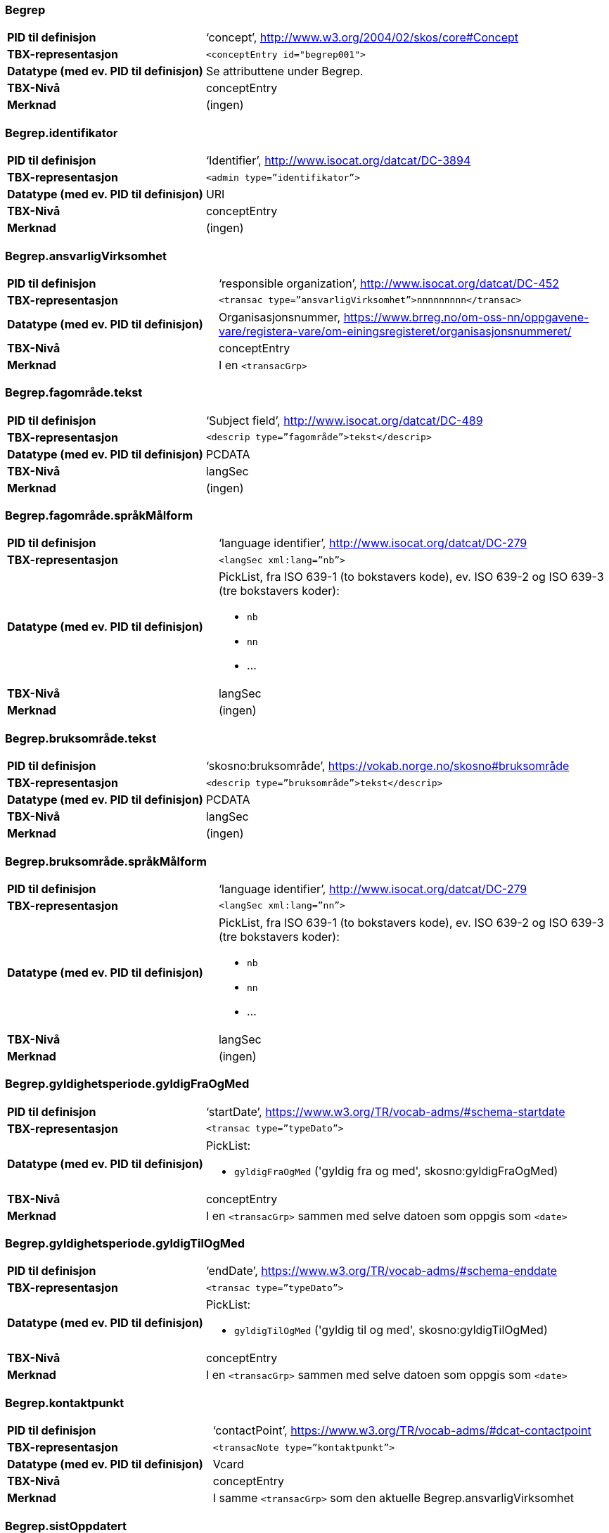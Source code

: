 
// == Felt i standarden

=== Begrep
[cols="35s,65", stripes=odd]
|===
|PID til definisjon |‘concept’, http://www.w3.org/2004/02/skos/core#Concept
|TBX-representasjon a|`<conceptEntry id="begrep001">`
|Datatype (med ev. PID til definisjon) |Se attributtene under Begrep.
|TBX-Nivå |conceptEntry
|Merknad |(ingen)
|===

=== Begrep.identifikator
[cols="35s,65", stripes=odd]
|===
|PID til definisjon |‘Identifier’, http://www.isocat.org/datcat/DC-3894
|TBX-representasjon a|`<admin type=”identifikator”>`
|Datatype (med ev. PID til definisjon) |URI
|TBX-Nivå |conceptEntry
|Merknad |(ingen)
|===

=== Begrep.ansvarligVirksomhet
[cols="35s,65", stripes=odd]
|===
|PID til definisjon |‘responsible organization’, http://www.isocat.org/datcat/DC-452
|TBX-representasjon a|`<transac type=”ansvarligVirksomhet”>nnnnnnnnn</transac>`
|Datatype (med ev. PID til definisjon) |Organisasjonsnummer, https://www.brreg.no/om-oss-nn/oppgavene-vare/registera-vare/om-einingsregisteret/organisasjonsnummeret/
|TBX-Nivå |conceptEntry
|Merknad |I en `<transacGrp>`
|===

=== Begrep.fagområde.tekst
[cols="35s,65", stripes=odd]
|===
|PID til definisjon |‘Subject field’, http://www.isocat.org/datcat/DC-489
|TBX-representasjon a|`<descrip type=”fagområde”>tekst</descrip>`
|Datatype (med ev. PID til definisjon) |PCDATA
|TBX-Nivå |langSec
|Merknad |(ingen)
|===

=== Begrep.fagområde.språkMålform
[cols="35s,65", stripes=odd]
|===
|PID til definisjon  |‘language identifier’, http://www.isocat.org/datcat/DC-279
|TBX-representasjon a|`<langSec xml:lang=”nb”>`
|Datatype (med ev. PID til definisjon) a| PickList, fra ISO 639-1 (to bokstavers kode), ev. ISO 639-2 og ISO 639-3 (tre bokstavers koder):

* `nb`
* `nn` 
* ...
|TBX-Nivå |langSec
|Merknad |(ingen)
|===

=== Begrep.bruksområde.tekst
[cols="35s,65", stripes=odd]
|===
|PID til definisjon |‘skosno:bruksområde’, https://vokab.norge.no/skosno#bruksområde
|TBX-representasjon a|`<descrip type=”bruksområde”>tekst</descrip>`
|Datatype (med ev. PID til definisjon) |PCDATA
|TBX-Nivå |langSec
|Merknad |(ingen)
|===

=== Begrep.bruksområde.språkMålform
[cols="35s,65", stripes=odd]
|===
|PID til definisjon |‘language identifier’, http://www.isocat.org/datcat/DC-279
|TBX-representasjon a|`<langSec xml:lang=”nn”>`
|Datatype (med ev. PID til definisjon) a|PickList, fra ISO 639-1 (to bokstavers kode), ev. ISO 639-2 og ISO 639-3 (tre bokstavers koder): 

* `nb` 
* `nn` 
* ...
|TBX-Nivå |langSec
|Merknad |(ingen)
|===

=== Begrep.gyldighetsperiode.gyldigFraOgMed
[cols="35s,65", stripes=odd]
|===
|PID til definisjon |‘startDate’, https://www.w3.org/TR/vocab-adms/#schema-startdate
|TBX-representasjon a|`<transac type=”typeDato”>`
|Datatype (med ev. PID til definisjon) a|PickList: 

* `gyldigFraOgMed` ('gyldig fra og med', skosno:gyldigFraOgMed)
|TBX-Nivå |conceptEntry
|Merknad |I en `<transacGrp>` sammen med selve datoen som oppgis som `<date>`
|===

=== Begrep.gyldighetsperiode.gyldigTilOgMed
[cols="35s,65", stripes=odd]
|===
|PID til definisjon |‘endDate’, https://www.w3.org/TR/vocab-adms/#schema-enddate
|TBX-representasjon a|`<transac type=”typeDato”>`
|Datatype (med ev. PID til definisjon) a|PickList: 

* `gyldigTilOgMed` ('gyldig til og med', skosno:gyldigTilOgMed)
|TBX-Nivå |conceptEntry
|Merknad |I en `<transacGrp>` sammen med selve datoen som oppgis som `<date>`
|===

=== Begrep.kontaktpunkt
[cols="35s,65", stripes=odd]
|===
|PID til definisjon |‘contactPoint’, https://www.w3.org/TR/vocab-adms/#dcat-contactpoint
|TBX-representasjon a|`<transacNote type=”kontaktpunkt”>`
|Datatype (med ev. PID til definisjon) |Vcard
|TBX-Nivå |conceptEntry
|Merknad |I samme `<transacGrp>` som den aktuelle Begrep.ansvarligVirksomhet
|===

=== Begrep.sistOppdatert
[cols="35s,65", stripes=odd]
|===
|PID til definisjon |‘last modification date’, http://www.isocat.org/datcat/DC-2526
|TBX-representasjon a|`<transac type=”typeDato”>`
|Datatype (med ev. PID til definisjon) a|PickList: 

* `sistOppdatert` (‘last modification date’, http://www.isocat.org/datcat/DC-2526)
|TBX-Nivå |conceptEntry
|Merknad |I en `<transacGrp>` sammen med selve datoen som oppgis som `<date>`
|===

=== Begrep.anbefaltTerm
[cols="35s,65", stripes=odd]
|===
|PID til definisjon |‘preferred’, http://www.isocat.org/datcat/DC-72
|TBX-representasjon a|`<termNote type=”typeTerm”>`
|Datatype (med ev. PID til definisjon) a|PickList: 

* `anbefaltTerm` (‘preferred’, http://www.isocat.org/datcat/DC-72)
|TBX-Nivå |termSec
|Merknad |(ingen)
|===

=== Begrep.tillattTerm
[cols="35s,65", stripes=odd]
|===
|PID til definisjon |‘admitted’, http://www.isocat.org/datcat/DC-73
|TBX-representasjon a|`<termNote type=”typeTerm”>`
|Datatype (med ev. PID til definisjon) a|PickList: 

* `tillattTerm` (‘admitted’, http://www.isocat.org/datcat/DC-73)
|TBX-Nivå |termSec
|Merknad |(ingen)
|===

=== Begrep.frarådetTerm
[cols="35s,65", stripes=odd]
|===
|PID til definisjon |‘not recommended’, http://www.isocat.org/datcat/DC-74
|TBX-representasjon a|`<termNote type=”typeTerm”>`
|Datatype (med ev. PID til definisjon) a|PickList: 

* `frarådetTerm` (‘not recommended’, http://www.isocat.org/datcat/DC-74)
|TBX-Nivå |termSec
|Merknad |(ingen)
|===

=== Begrep.datastrukturterm
[cols="35s,65", stripes=odd]
|===
|PID til definisjon |‘ident’, http://www.tei-c.org/release/doc/tei-p5-doc/en/html/ref-ident.html
|TBX-representasjon a|`<termNote type=”typeTerm”>`
|Datatype (med ev. PID til definisjon) a|PickList: 

* `datastrukturterm` (‘ident’, http://www.tei-c.org/release/doc/tei-p5-doc/en/html/ref-ident.html)
|TBX-Nivå |termSec
|Merknad |(ingen)
|===

=== Begrep.definisjon
[cols="35s,65", stripes=odd]
|===
|PID til definisjon |‘Definition’, http://www.isocat.org/datcat/DC-168
|TBX-representasjon a|`<descrip type=”definisjon”>`
|Datatype (med ev. PID til definisjon) |Se attributtene under Betydningsbeskrivelse
|TBX-Nivå |langSec
|Merknad |(ingen)
|===

=== Begrep.alternativFormulering
[cols="35s,65", stripes=odd]
|===
|PID til definisjon |‘skosno:AlternativFormulering’, https://vokab.norge.no/skosno#alternativFormulering
|TBX-representasjon a|`<descrip type=”alternativFormulering”>`
|Datatype (med ev. PID til definisjon) |Se attributtene under Betydningsbeskrivelse
|TBX-Nivå |langSec
|Merknad |(ingen)
|===

=== Begrep.assosiativRelasjon
[cols="35s,65", stripes=odd]
|===
|PID til definisjon |‘associative relation’, http://www.isocat.org/datcat/DC-88
|TBX-representasjon a|`<descrip type=”typeRelasjon”>`
|Datatype (med ev. PID til definisjon) a|PickList: 

* `assosiativRelasjon` (‘associative relation’, http://www.isocat.org/datcat/DC-88)
|TBX-Nivå |langSec
|Merknad |I en `<descripGrp>` sammen med de andre metadata om den aktuelle relasjonen
|===

=== Begrep.generiskRelasjon
[cols="35s,65", stripes=odd]
|===
|PID til definisjon |‘generic relation’, http://www.isocat.org/datcat/DC-242
|TBX-representasjon a|`<descrip type=”typeRelasjon”>`
|Datatype (med ev. PID til definisjon) a|PickList: 

* `generiskRelasjon` (‘generic relation’, http://www.isocat.org/datcat/DC-242)
|TBX-Nivå |langSec
|Merknad |I en `<descripGrp>` sammen med de andre metadata om den aktuelle relasjonen
|===

=== Begrep.partitivRelasjon
[cols="35s,65", stripes=odd]
|===
|PID til definisjon |‘partitive relation’, http://www.isocat.org/datcat/DC-397
|TBX-representasjon a|`<descrip type=”typeRelasjon”>`
|Datatype (med ev. PID til definisjon) a|PickList: 

* `partitivRelasjon` (‘partitive relation’, http://www.isocat.org/datcat/DC-397)
|TBX-Nivå |langSec
|Merknad |I en `<descripGrp>` sammen med de andre metadata om den aktuelle relasjonen
|===

=== Begrep.seOgså
[cols="35s,65", stripes=odd]
|===
|PID til definisjon |‘seeAlso’, https://www.w3.org/TR/rdf-schema/#ch_seealso
|TBX-representasjon a|`<xref type=”seOgså”>`
|Datatype (med ev. PID til definisjon) |URI
|TBX-Nivå |conceptEntry
|Merknad |(ingen)
|===

=== Begrep.erstatter
[cols="35s,65", stripes=odd]
|===
|PID til definisjon |‘replaces’, http://dublincore.org/documents/dcmi-terms/#terms-replaces
|TBX-representasjon a|`<xref type=”erstatter”>`
|Datatype (med ev. PID til definisjon) |URI
|TBX-Nivå |conceptEntry
|Merknad |(ingen)
|===

=== Begrep.erstattesAv
[cols="35s,65", stripes=odd]
|===
|PID til definisjon |‘isReplacedBy’, http://dublincore.org/documents/dcmi-terms/#terms-isReplacedBy
|TBX-representasjon a|`<xref type=”erstattesAv”>`
|Datatype (med ev. PID til definisjon) |URI
|TBX-Nivå |conceptEntry
|Merknad |(ingen)
|===

=== Term.navn.tekst
[cols="35s,65", stripes=odd]
|===
|PID til definisjon |‘term’ , http://www.isocat.org/datcat/DC-508
|TBX-representasjon a|`<term>tekst</term>`
|Datatype (med ev. PID til definisjon) |PCDATA
|TBX-Nivå |termSec
|Merknad |(ingen)
|===

=== Term.navn.språkMålform
[cols="35s,65", stripes=odd]
|===
|PID til definisjon |‘language identifier’, http://www.isocat.org/datcat/DC-279
|TBX-representasjon a|`<langSec xml:lang=”nb”>`
|Datatype (med ev. PID til definisjon) a|PickList, fra ISO 639-1 (to bokstavers kode), ev. ISO 639-2 og ISO 639-3 (tre bokstavers koder): 

* `nb` 
* `nn` 
* ...
|TBX-Nivå |langSec
|Merknad |(ingen)
|===

=== Term.sistOppdatert
[cols="35s,65", stripes=odd]
|===
|PID til definisjon |‘last modification date’, http://www.isocat.org/datcat/DC-2526
|TBX-representasjon a|`<transac type=”typeDato”>`
|Datatype (med ev. PID til definisjon) a|PickList: 

* `sistOppdatert` (‘last modification date’, http://www.isocat.org/datcat/DC-2526)
|TBX-Nivå |termSec
|Merknad |I en `<transacGrp>` sammen med selve datoen som oppgis som `<date>`
|===

=== TillattTerm.målgruppe
[cols="35s,65", stripes=odd]
|===
|PID til definisjon |‘audience’, http://www.isocat.org/datcat/DC-527
|TBX-representasjon a|`<termNote type=”målgruppe”>`
|Datatype (med ev. PID til definisjon) a|PickList: 

* `allmennheten` (‘skosno:allmennheten’, https://vokab.norge.no/skosno#allmennheten) 
* `fagspesialist` (‘skosno:fagspesialist’, https://vokab.norge.no/skosno#fagspesialist)
|TBX-Nivå |termSec
|Merknad |(ingen)
|===

=== Betydningsbeskrivelse.tekst.tekst
[cols="35s,65", stripes=odd]
|===
|PID til definisjon |Se Begrep.definsjon hhv. Begrep.alteranativFormulering
|TBX-representasjon a|`<descrip type=”definisjon”>tekst</descript>` hhv. `<descrip type=”alternativFormulering”>tekst</descrip>`
|Datatype (med ev. PID til definisjon) |PCDATA
|TBX-Nivå |langSec
|Merknad |(ingen)
|===

=== Betydningsbeskrivelse.tekst.språkMålform
[cols="35s,65", stripes=odd]
|===
|PID til definisjon |‘language identifier’, http://www.isocat.org/datcat/DC-279
|TBX-representasjon a|`<langSec xml:lang=”nn”>`
|Datatype (med ev. PID til definisjon) a|PickList, fra ISO 639-1 (to bokstavers kode), ev. ISO 639-2 og ISO 639-3 (tre bokstavers koder):

* `nb` 
* `nn` 
* ...
|TBX-Nivå |langSec
|Merknad |(ingen)
|===

=== Betydningsbeskrivelse.kildebeskrivelse.forholdTilKilde
[cols="35s,65", stripes=odd]
|===
|PID til definisjon |‘skosno:forholdTilKilde’, https://vokab.norge.no/skosno#forholdTilKilde
|TBX-representasjon a|`<admin type=”forholdTilKilde”>`
|Datatype (med ev. PID til definisjon) a|PickList:

* `sitatFraKilde` (‘skosno:sitatFraKilde’, https://vokab.norge.no/skosno#sitatFraKilde) 
* `basertPåKilde` (‘skosno:basertPåKilde’, https://vokab.norge.no/skosno#basertPåKilde) 
* `egendefinert` (‘skosno:egendefinert’, https://vokab.norge.no/skosno#egendefinert)
|TBX-Nivå |langSec
|Merknad |I en `<adminGrp>`, dessuten i den samme `<descripGrp>` som den aktuelle Betydningsbeskrivelse.tekst.tekst
|===

=== Betydningsbeskrivelse.kildebeskrivelse.kilde.URI
[cols="35s,65", stripes=odd]
|===
|PID til definisjon |‘source’ http://www.isocat.org/datcat/DC-471
|TBX-representasjon a|`<xref type=”kilde”>`
|Datatype (med ev. PID til definisjon) |URI
|TBX-Nivå |langSec
|Merknad |I samme `<adminGrp>` som den aktuelle Betydningsbeskrivelse.forholdTilKilde
|===

=== Betydningsbeskrivelse.kildebeskrivelse.kilde.tekst
[cols="35s,65", stripes=odd]
|===
|PID til definisjon |‘source’ http://www.isocat.org/datcat/DC-471
|TBX-representasjon a|`<adminNote type=”kilde”>kilde</adminNote>`
|Datatype (med ev. PID til definisjon) |PCDATA
|TBX-Nivå |langSec
|Merknad |I samme `<adminGrp>` som den aktuelle Betydningsbeskrivelse.forholdTilKilde
|===

=== Betydningsbeskrivelse.merknad.tekst
[cols="35s,65", stripes=odd]
|===
|PID til definisjon |‘explanation’, http://www.isocat.org/datcat/DC-223
|TBX-representasjon a|`<descripNote type=”merknad”>tekst</descripNote>`
|Datatype (med ev. PID til definisjon) |PCDATA
|TBX-Nivå |langSec
|Merknad |I samme `<descripGrp>` som den aktuelle Betydningsbeskrivelse.tekst.tekst
|===

=== Betydningsbeskrivelse.merknad.språkMålform
[cols="35s,65", stripes=odd]
|===
|PID til definisjon |‘language identifier’, http://www.isocat.org/datcat/DC-279
|TBX-representasjon a|`<langSec xml:lang=”nb”>`
|Datatype (med ev. PID til definisjon) a|PickList, fra ISO 639-1 (to bokstavers kode), ev. ISO 639-2 og ISO 639-3 (tre bokstavers koder):

* `nb` 
* `nn` 
* ...
|TBX-Nivå |langSec
|Merknad |(ingen)
|===

=== Betydningsbeskrivelse.eksempel.tekst
[cols="35s,65", stripes=odd]
|===
|PID til definisjon |‘example’, http://www.isocat.org/datcat/DC-222
|TBX-representasjon a|`<descripNote type=”eksempel”>tekst</descrip>`
|Datatype (med ev. PID til definisjon) |PCDATA
|TBX-Nivå |langSec
|Merknad |I samme `<descripGrp>` som den aktuelle Betydningsbeskrivelse.tekst.tekst
|===

=== Betydningsbeskrivelse.eksempel.sspråkMålform
[cols="35s,65", stripes=odd]
|===
|PID til definisjon |‘language identifier’, http://www.isocat.org/datcat/DC-279
|TBX-representasjon a|`<langSec xml:lang=”nn”>`
|Datatype (med ev. PID til definisjon) a|PickList, fra ISO 639-1 (to bokstavers kode), ev. ISO 639-2 og ISO 639-3 (tre bokstavers koder):

* `nb` 
* `nn` 
* ...
|TBX-Nivå |langSec
|Merknad |(ingen)
|===

=== Betydningsbeskrivelse.målgruppe
[cols="35s,65", stripes=odd]
|===
|PID til definisjon |‘audience’, http://www.isocat.org/datcat/DC-527
|TBX-representasjon a|`<descripNote type=”målgruppe”>`
|Datatype (med ev. PID til definisjon) a|PickList:

* `allmennheten` (‘skosno:allmennheten’, https://vokab.norge.no/skosno#allmennheten) 
* `fagspesialist` (‘skosno:fagspesialist’, https://vokab.norge.no/skosno#fagspesialist)
|TBX-Nivå |langSec
|Merknad |I samme `<descripGrp>` som den aktuelle Betydningsbeskrivelse.tekst.tekst
|===

=== Betydningsbeskrivelse.omfang.URI
[cols="35s,65", stripes=odd]
|===
|PID til definisjon |‘reference data’, https://joinup.ec.europa.eu/solution/eira/distribution/eirav210overviewpdf 
|TBX-representasjon a|`<xref type=”omfang”>`
|Datatype (med ev. PID til definisjon) |URI
|TBX-Nivå |langSec
|Merknad |I samme `<descripGrp>` som den aktuelle Betydningsbeskrivelse.tekst.tekst
|===

=== Betydningsbeskrivelse.omfang.tekst
[cols="35s,65", stripes=odd]
|===
|PID til definisjon |‘reference data’, https://joinup.ec.europa.eu/solution/eira/distribution/eirav210overviewpdf
|TBX-representasjon a|`<descripNote type=”omfang”>tekst</descripNote>`
|Datatype (med ev. PID til definisjon) |PCDATA
|TBX-Nivå |langSec
|Merknad |I samme `<descripGrp>` som den aktuelle Betydningsbeskrivelse.tekst.tekst
|===

=== Betydningsbeskrivelse.sistOppdatert
[cols="35s,65", stripes=odd]
|===
|PID til definisjon |‘last modification date’, http://www.isocat.org/datcat/DC-2526
|TBX-representasjon a|`<transac type=”typeDato”>`
|Datatype (med ev. PID til definisjon) a|PickList:

* `sistOppdatert` (‘last modification date’, http://www.isocat.org/datcat/DC-2526)
|TBX-Nivå |langSec
|Merknad |I samme `<descripGrp>` som den aktuelle Betydningsbeskrivelse.tekst.tekst, dessuten i en `<transacGrp>` sammen med selve datoen som oppgis som `<date>`
|===

=== AssosiativRelasjon.beskrivelse.tekst
[cols="35s,65", stripes=odd]
|===
|PID til definisjon |‘description’, http://www.isocat.org/datcat/DC-2520
|TBX-representasjon a|`<descripNote type=”beskrivelse”>tekst</descipNote>`
|Datatype (med ev. PID til definisjon) |PCDATA
|TBX-Nivå |langSec
|Merknad |I samme `<descripGrp>` som den aktuelle Begrep.assosiativRelasjon
|===

=== AssosiativRelasjon.beskrivelse.språkMålform
[cols="35s,65", stripes=odd]
|===
|PID til definisjon |‘language identifier’, http://www.isocat.org/datcat/DC-279
|TBX-representasjon a|`<langSec xml:lang=”nb”>`
|Datatype (med ev. PID til definisjon) a|PickList, fra ISO 639-1 (to bokstavers kode), ev. ISO 639-2 og ISO 639-3 (tre bokstavers koder):

* `nb` 
* `nn`
* ...
|TBX-Nivå |langSec
|Merknad |(ingen)
|===

=== GeneriskRelasjon.inndelingskriterium.tekst
[cols="35s,65", stripes=odd]
|===
|PID til definisjon |‘description’, http://www.isocat.org/datcat/DC-2520
|TBX-representasjon a|`<descripNote type=”inndelingskriterium”>tekst</descipNote>`
|Datatype (med ev. PID til definisjon) |PCDATA
|TBX-Nivå |langSec
|Merknad |I samme `<descripGrp>` som den aktuelle Begrep.generiskRelasjon
|===

=== GeneriskRelasjon.inndelingskriterium.språkMålform
[cols="35s,65", stripes=odd]
|===
|PID til definisjon |‘language identifier’, http://www.isocat.org/datcat/DC-279
|TBX-representasjon a|`<langSec xml:lang=”nn”>`
|Datatype (med ev. PID til definisjon) a|PickList, fra ISO 639-1 (to bokstavers kode), ev. ISO 639-2 og ISO 639-3 (tre bokstavers koder):

* `nb` 
* `nn` 
* ...
|TBX-Nivå |langSec
|Merknad |(ingen)
|===

=== PartitivRelasjon.inndelingskriterium.tekst
[cols="35s,65", stripes=odd]
|===
|PID til definisjon |‘description’, http://www.isocat.org/datcat/DC-2520
|TBX-representasjon a|`<descripNote type=”inndelingskriterium”>tekst</descipNote>`
|Datatype (med ev. PID til definisjon) |PCDATA
|TBX-Nivå |langSec
|Merknad |I samme `<descripGrp>` som den aktuelle Begrep.partitivRelasjon
|===

=== PartitivRelasjon.inndelingskriterium.språkMålform
[cols="35s,65", stripes=odd]
|===
|PID til definisjon |‘language identifier’, http://www.isocat.org/datcat/DC-279
|TBX-representasjon a|`<langSec xml:lang=”nb”>`
|Datatype (med ev. PID til definisjon) a|PickList, fra ISO 639-1 (to bokstavers kode), ev. ISO 639-2 og ISO 639-3 (tre bokstavers koder):

* `nb` 
* `nn` 
* ...
|TBX-Nivå |langSec
|Merknad |(ingen)
|===

=== Begrepsrelasjon.sistOppdatert
[cols="35s,65", stripes=odd]
|===
|PID til definisjon |‘last modification date’, http://www.isocat.org/datcat/DC-2526
|TBX-representasjon a|`<transac type=”typeDato”>`
|Datatype (med ev. PID til definisjon) a|PickList:

* `sistOppdatert` (‘last modification date’, http://www.isocat.org/datcat/DC-2526)
|TBX-Nivå |langSec
|Merknad |I samme `<descripGrp>` som den aktuelle assosiative, generiske eller partitive relasjonen, dessuten i en `<transacGrp>` sammen med selve datoen som oppgis som `<date>`
|===

=== Begrepsrelasjon.overordnetBegrep
[cols="35s,65", stripes=odd]
|===
|PID til definisjon |‘superordinate concept generic’, http://www.isocat.org/datcat/DC-496
|TBX-representasjon a|`<xref type=”overordnetBegrep”>`
|Datatype (med ev. PID til definisjon) |URI
|TBX-Nivå |langSec
|Merknad |I samme `<descripGrp>` som den aktuelle generiske eller partitive begrepsrelasjonen
|===

=== Begrepsrelasjon.underordnetBegrep
[cols="35s,65", stripes=odd]
|===
|PID til definisjon |‘subordinate concept generic’, http://www.isocat.org/datcat/DC-491
|TBX-representasjon a|`<xref type=”underordnetBegrep”>`
|Datatype (med ev. PID til definisjon) |URI
|TBX-Nivå |langSec
|Merknad |I samme `<descripGrp>` som den aktuelle generiske eller partitive begrepsrelasjonen
|===

=== Begrepsrelasjon.assosiertBegrep
[cols="35s,65", stripes=odd]
|===
|PID til definisjon |‘associated concept’, http://www.isocat.org/datcat/DC-87
|TBX-representasjon a|`<xref type=”assosiertBegrep”>`
|Datatype (med ev. PID til definisjon) |URI
|TBX-Nivå |langSec
|Merknad |I samme `<descripGrp>` som den assosiative begrepsrelasjonen
|===

=== Begrepssamling
[cols="35s,65", stripes=odd]
|===
|PID til definisjon |‘concept collection’, http://www.w3.org/2004/02/skos/core#Collection
|TBX-representasjon a|`<tbxHeader>`
|Datatype (med ev. PID til definisjon) |Se attributtene under Begrepssamling
|TBX-Nivå |tbxHeader
|Merknad |(ingen)
|===

=== Begrepssamling.navn
[cols="35s,65", stripes=odd]
|===
|PID til definisjon |‘title’, http://dublincore.org/documents/dcmi-terms/#terms-title
|TBX-representasjon a|`<title>tekst</title>`
|Datatype (med ev. PID til definisjon) |PCDATA
|TBX-Nivå |titleStmt
|Merknad |(ingen)
|===

=== Begrepssamling.identifikator
[cols="35s,65", stripes=odd]
|===
|PID til definisjon |‘identifier’, http://www.isocat.org/datcat/DC-3894
|TBX-representasjon a|`<p type=”identifikator”>`
|Datatype (med ev. PID til definisjon) |URI
|TBX-Nivå |sourceDesc
|Merknad |(ingen)
|===

=== Begrepssamling.ansvarligVirksomhet
[cols="35s,65", stripes=odd]
|===
|PID til definisjon |‘responsible organization’, http://www.isocat.org/datcat/DC-452
|TBX-representasjon a|`<p type=”ansvarligVirksomhet”>`
|Datatype (med ev. PID til definisjon) |Organisasjonsnummer, https://www.brreg.no/om-oss-nn/oppgavene-vare/registera-vare/om-einingsregisteret/organisasjonsnummeret/
|TBX-Nivå |sourceDesc
|Merknad |(ingen)
|===

=== Begrepssamling.beskrivelse
[cols="35s,65", stripes=odd]
|===
|PID til definisjon |‘description’, http://www.isocat.org/datcat/DC-2520
|TBX-representasjon a|`<note>tekst</note>`
|Datatype (med ev. PID til definisjon) |PCDATA
|TBX-Nivå |titleStmt
|Merknad |(ingen)
|===

=== Begrepssamling.kontaktpunkt
[cols="35s,65", stripes=odd]
|===
|PID til definisjon |‘contactPoint’, https://www.w3.org/TR/vocab-adms/#dcat-contactpoint
|TBX-representasjon a|`<p type=”kontaktpunkt”>`
|Datatype (med ev. PID til definisjon) |Vcard
|TBX-Nivå |sourceDesc
|Merknad |(ingen)
|===

=== Begrepssamling.begrep
[cols="35s,65", stripes=odd]
|===
|PID til definisjon |‘concept’, http://www.w3.org/2004/02/skos/core#Concept
|TBX-representasjon a|`<conceptEntry id="begrep002">`
|Datatype (med ev. PID til definisjon) |Se attributtene under Begrep
|TBX-Nivå |conceptEntry
|Merknad |Begrep som er i `<body>`-delen av den aktuelle TBX-filen
|===

